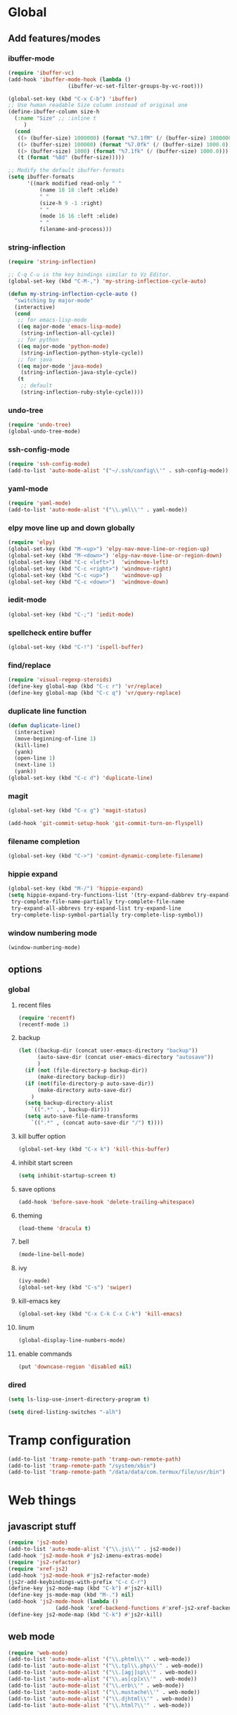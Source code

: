 * Global
** Add features/modes
*** ibuffer-mode
#+BEGIN_SRC emacs-lisp
(require 'ibuffer-vc)
(add-hook 'ibuffer-mode-hook (lambda ()
			       (ibuffer-vc-set-filter-groups-by-vc-root)))

(global-set-key (kbd "C-x C-b") 'ibuffer)
;; Use human readable Size column instead of original one
(define-ibuffer-column size-h
  (:name "Size" ;; :inline t
	 )
  (cond
   ((> (buffer-size) 1000000) (format "%7.1fM" (/ (buffer-size) 1000000.0)))
   ((> (buffer-size) 100000) (format "%7.0fk" (/ (buffer-size) 1000.0)))
   ((> (buffer-size) 1000) (format "%7.1fk" (/ (buffer-size) 1000.0)))
   (t (format "%8d" (buffer-size)))))

;; Modify the default ibuffer-formats
(setq ibuffer-formats
      '((mark modified read-only " "
	      (name 18 18 :left :elide)
	      " "
	      (size-h 9 -1 :right)
	      " "
	      (mode 16 16 :left :elide)
	      " "
	      filename-and-process)))
#+END_SRC
*** string-inflection
#+BEGIN_SRC emacs-lisp
(require 'string-inflection)

;; C-q C-u is the key bindings similar to Vz Editor.
(global-set-key (kbd "C-M-,") 'my-string-inflection-cycle-auto)

(defun my-string-inflection-cycle-auto ()
  "switching by major-mode"
  (interactive)
  (cond
   ;; for emacs-lisp-mode
   ((eq major-mode 'emacs-lisp-mode)
    (string-inflection-all-cycle))
   ;; for python
   ((eq major-mode 'python-mode)
    (string-inflection-python-style-cycle))
   ;; for java
   ((eq major-mode 'java-mode)
    (string-inflection-java-style-cycle))
   (t
    ;; default
    (string-inflection-ruby-style-cycle))))
#+END_SRC
*** undo-tree
#+begin_src emacs-lisp
(require 'undo-tree)
(global-undo-tree-mode)
#+end_src
*** ssh-config-mode
#+begin_src emacs-lisp
(require 'ssh-config-mode)
(add-to-list 'auto-mode-alist '("~/.ssh/config\\'" . ssh-config-mode))
#+end_src
*** yaml-mode
#+begin_src emacs-lisp
(require 'yaml-mode)
(add-to-list 'auto-mode-alist '("\\.yml\\'" . yaml-mode))
#+end_src
*** elpy move line up and down globally
#+begin_src emacs-lisp
(require 'elpy)
(global-set-key (kbd "M-<up>") 'elpy-nav-move-line-or-region-up)
(global-set-key (kbd "M-<down>") 'elpy-nav-move-line-or-region-down)
(global-set-key (kbd "C-c <left>")  'windmove-left)
(global-set-key (kbd "C-c <right>") 'windmove-right)
(global-set-key (kbd "C-c <up>")    'windmove-up)
(global-set-key (kbd "C-c <down>")  'windmove-down)
#+end_src
*** iedit-mode
#+begin_src emacs-lisp
(global-set-key (kbd "C-;") 'iedit-mode)
#+end_src
*** spellcheck entire buffer
#+begin_src emacs-lisp
(global-set-key (kbd "C-!") 'ispell-buffer)
#+end_src
*** find/replace
#+begin_src emacs-lisp
(require 'visual-regexp-steroids)
(define-key global-map (kbd "C-c r") 'vr/replace)
(define-key global-map (kbd "C-c q") 'vr/query-replace)
#+end_src
*** duplicate line function
#+begin_src emacs-lisp
(defun duplicate-line()
  (interactive)
  (move-beginning-of-line 1)
  (kill-line)
  (yank)
  (open-line 1)
  (next-line 1)
  (yank))
(global-set-key (kbd "C-c d") 'duplicate-line)
#+end_src
*** magit
#+begin_src emacs-lisp
(global-set-key (kbd "C-x g") 'magit-status)
#+end_src
#+begin_src emacs-lisp
(add-hook 'git-commit-setup-hook 'git-commit-turn-on-flyspell)
#+end_src
*** filename completion
#+BEGIN_SRC emacs-lisp
(global-set-key (kbd "C->") 'comint-dynamic-complete-filename)
#+END_SRC
*** hippie expand
#+BEGIN_SRC emacs-lisp
(global-set-key (kbd "M-/") 'hippie-expand)
(setq hippie-expand-try-functions-list '(try-expand-dabbrev try-expand-dabbrev-all-buffers try-expand-dabbrev-from-kill
 try-complete-file-name-partially try-complete-file-name
 try-expand-all-abbrevs try-expand-list try-expand-line
 try-complete-lisp-symbol-partially try-complete-lisp-symbol))
#+END_SRC
*** window numbering mode
#+BEGIN_SRC emacs-lisp
(window-numbering-mode)
#+END_SRC
** options
*** global
**** recent files
#+begin_src emacs-lisp
(require 'recentf)
(recentf-mode 1)
#+end_src
**** backup
#+begin_src emacs-lisp
(let ((backup-dir (concat user-emacs-directory "backup"))
      (auto-save-dir (concat user-emacs-directory "autosave"))
      )
  (if (not (file-directory-p backup-dir))
      (make-directory backup-dir))
  (if (not(file-directory-p auto-save-dir))
      (make-directory auto-save-dir)
    )
  (setq backup-directory-alist
	`((".*" . , backup-dir)))
  (setq auto-save-file-name-transforms
	`((".*" , (concat auto-save-dir "/") t))))
#+end_src
**** kill buffer option
 #+begin_src emacs-lisp
(global-set-key (kbd "C-x k") 'kill-this-buffer)
#+end_src
**** inhibit start screen
#+begin_src emacs-lisp
(setq inhibit-startup-screen t)
#+end_src
**** save options
#+begin_src emacs-lisp
(add-hook 'before-save-hook 'delete-trailing-whitespace)
#+end_src
**** theming
#+begin_src emacs-lisp
(load-theme 'dracula t)
#+end_src
**** bell
#+BEGIN_SRC emacs-lisp
(mode-line-bell-mode)
#+END_SRC
**** ivy
#+BEGIN_SRC emacs-lisp
(ivy-mode)
(global-set-key (kbd "C-s") 'swiper)
#+END_SRC
**** kill-emacs key
#+BEGIN_SRC emacs-lisp
(global-set-key (kbd "C-x C-k C-x C-k") 'kill-emacs)
#+END_SRC
**** linum
#+BEGIN_SRC emacs-lisp
(global-display-line-numbers-mode)
#+END_SRC
**** enable commands
#+BEGIN_SRC emacs-lisp
(put 'downcase-region 'disabled nil)
#+END_SRC
*** dired
#+begin_src emacs-lisp
(setq ls-lisp-use-insert-directory-program t)
#+end_src
#+begin_src emacs-lisp
(setq dired-listing-switches "-alh")
#+end_src
* Tramp configuration
#+begin_src emacs-lisp
(add-to-list 'tramp-remote-path 'tramp-own-remote-path)
(add-to-list 'tramp-remote-path "/system/xbin")
(add-to-list 'tramp-remote-path "/data/data/com.termux/file/usr/bin")
#+end_src
* Web things
** javascript stuff
#+begin_src emacs-lisp
(require 'js2-mode)
(add-to-list 'auto-mode-alist '("\\.js\\'" . js2-mode))
(add-hook 'js2-mode-hook #'js2-imenu-extras-mode)
(require 'js2-refactor)
(require 'xref-js2)
(add-hook 'js2-mode-hook #'js2-refactor-mode)
(js2r-add-keybindings-with-prefix "C-c C-r")
(define-key js2-mode-map (kbd "C-k") #'js2r-kill)
(define-key js-mode-map (kbd "M-.") nil)
(add-hook 'js2-mode-hook (lambda ()
			   (add-hook 'xref-backend-functions #'xref-js2-xref-backend nil t)))
(define-key js2-mode-map (kbd "C-k") #'js2r-kill)
#+end_src
** web mode
#+begin_src emacs-lisp
(require 'web-mode)
(add-to-list 'auto-mode-alist '("\\.phtml\\'" . web-mode))
(add-to-list 'auto-mode-alist '("\\.tpl\\.php\\'" . web-mode))
(add-to-list 'auto-mode-alist '("\\.[agj]sp\\'" . web-mode))
(add-to-list 'auto-mode-alist '("\\.as[cp]x\\'" . web-mode))
(add-to-list 'auto-mode-alist '("\\.erb\\'" . web-mode))
(add-to-list 'auto-mode-alist '("\\.mustache\\'" . web-mode))
(add-to-list 'auto-mode-alist '("\\.djhtml\\'" . web-mode))
(add-to-list 'auto-mode-alist '("\\.html?\\'" . web-mode))
#+end_src
* Platform Specific
#+begin_src emacs-lisp
(cond
#+end_src
** Windows
#+begin_src emacs-lisp
 ((string-equal system-type "windows-nt")
  (progn
    (defun rlbr/quote-exe (path)
      (w32-short-file-name path))
    (defun rlbr/start-external-shell ()
      (interactive)
      (start-process-shell-command (format "cmd(%s)" default-directory) nil "start default.bat"))
    (global-set-key (kbd "C-S-C") 'rlbr/start-external-shell)
    (defun rlbr/start-windows-explorer-here ()
      (interactive)
      (start-process-shell-command "explorer" nil
 				  (format "explorer %s"
 					  (replace-regexp-in-string "/" (regexp-quote "\\") (expand-file-name default-directory))))
      )
    (global-set-key (kbd "C-S-E") 'rlbr/start-windows-explorer-here)
    (defun rlbr/case-insensitive-match (string1 string2)
      (apply 'string-equal (mapcar 'downcase (list string1 string2))))

    (defun rlbr/output-matches (output-matches-p exe args)
      "locate the executable whose output satifies output-matches-p when fed args and return the fullpath"
      (let
          (
           (exec-path exec-path)
           (output)
           (bad)
           (command-output)
           (current-exe)
           (failed)
           )
        (while (not (or output failed))
          (setq current-exe (executable-find exe))
          (if current-exe
     	  (progn
     	    (setq command-output (shell-command-to-string (format "%s %s" (rlbr/quote-exe current-exe) args)))
     	    (if (funcall output-matches-p command-output)
     		(setq output current-exe)
     	      (progn
     		(setq bad (replace-regexp-in-string "/$" "" (file-name-directory current-exe)))
     		(setq exec-path (seq-filter (lambda (item) (not (rlbr/case-insensitive-match item bad))) exec-path)))))
     	(setq failed t)))
        output))
    (let
        ((find)
 	(grep)
 	(ls))
      (progn
        (setq find (rlbr/output-matches (lambda (output) (string-equal ".\n" output)) "find" "-maxdepth 0"))
        (if find
 	   (setq find-program (rlbr/quote-exe find)))
        (setq grep (rlbr/output-matches (lambda (output) (string-match "grep (\\w+ grep)" output)) "grep" "-V"))
        (if grep
 	   (setq grep-program (rlbr/quote-exe grep)))
        (setq ls (rlbr/output-matches (lambda (output) (string-match "ls: .*'\\?/': No such file or directory" output)) "ls" "?/"))
        (if ls
 	   (setq insert-directory-program (rlbr/quote-exe ls)))))
    (setq python-shell-interpreter (rlbr/quote-exe (executable-find "python")))
    (setq python-check-command (rlbr/quote-exe (executable-find "flake8")))
    (setq delete-by-moving-to-trash t)
    (defun python-shell-interpreter-refresh ()
      (interactive)
      (setq python-shell-interpreter (rlbr/quote-exe (executable-find "python"))))
    (add-hook 'python-django-project-root-hook 'python-shell-interpreter-refresh)
    ))
 #+end_src
** Linux
 #+begin_src emacs-lisp
 ((string-equal system-type "gnu/linux")
  (progn
    (setq python-shell-interpreter "python3")
    (setq elpy-rpc-python-command python-shell-interpreter)
    (defun get-elpa-package-install-directory (pkg)
      "Return the install directory of elpa PKG. Return nil if it is not found."
      (let ((elpa-dir package-user-dir))
	(when (file-exists-p elpa-dir)
	  (let* ((pkg-match (concat "\\`" (symbol-name pkg) "-[0-9]+"))
		 (dir (car (directory-files elpa-dir 'full pkg-match))))
            (when dir (file-name-as-directory dir))))))
    (setq vr/command-python
	  (format "python3 %s" (expand-file-name "regexp.py" (get-elpa-package-install-directory 'visual-regexp-steroids))))
    )))
#+end_src
* Python
#+begin_src emacs-lisp
(elpy-enable)
(when (require 'flycheck nil t)
  (setq elpy-modules (delq 'elpy-module-flymake elpy-modules))
  (add-hook 'elpy-mode-hook 'flycheck-mode))
(require 'blacken)
(defun python-mode-keys ()
  "Modify python-mode local key map"
  (local-set-key (kbd "C-=") 'elpy-goto-assignment))
(add-hook 'python-mode-hook 'python-mode-keys)
(add-hook 'elpy-mode-hook 'blacken-mode)
(setq elpy-syntax-check-command python-check-command)
#+end_src
